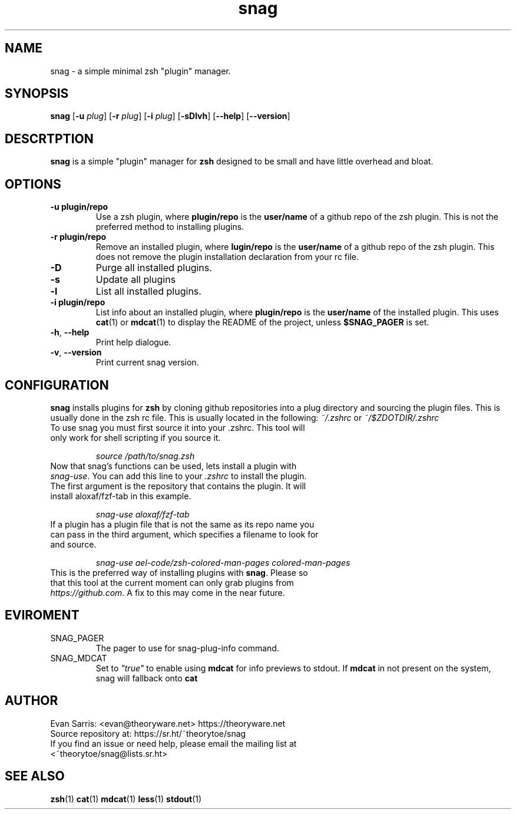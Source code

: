 .TH snag 1 2021-01-17 LINUX
.SH NAME
snag \- a simple minimal zsh "plugin" manager.

.SH SYNOPSIS
.B snag
.RB [ \-u
.IR plug ]
.RB [ \-r
.IR plug ]
.RB [ \-i 
.IR plug ]
.RB [ -sDlvh ]
.RB [ --help ]
.RB [ --version ]

.SH DESCRTPTION
.B snag 
is a simple "plugin" manager for 
.B zsh
designed to be small and have little overhead and bloat.

.SH OPTIONS
.TP
.B \-u "plugin/repo"
Use a zsh plugin, where \fBplugin/repo\fR is the \fBuser/name\fR
of a github repo of the zsh plugin. This is not the preferred method
to installing plugins.
.TP
.B \-r "plugin/repo"
Remove an installed plugin, where \fB lugin/repo\fR is the \fBuser/name\fR
of a github repo of the zsh plugin. This does not remove the plugin installation
declaration from your rc file.
.TP
.BR \-D
Purge all installed plugins.
.TP
.BR \-s
Update all plugins
.TP
.BR \-l
List all installed plugins.
.TP
.B \-i "plugin/repo"
List info about an installed plugin, where \fBplugin/repo\fR is the \fBuser/name\fR of the installed plugin. This uses \fBcat\fR(1) or \fBmdcat\fR(1) to display the README of the project, unless \fB$SNAG_PAGER\fR is set.
.TP
.BR \-h ", " \-\-help
Print help dialogue.
.TP
.BR \-v ", " \-\-version
Print current snag version.

.SH CONFIGURATION
.B snag
installs plugins for 
.B zsh
by cloning github repositories into a plug directory and sourcing
the plugin files. This is usually done in the zsh rc file. This is usually
located in the following: \fI ~/.zshrc\fR or \fI~/$ZDOTDIR/.zshrc\fR
.TP
To use snag you must first source it into your .zshrc. This tool will only work for shell scripting if you source it.
.IP
.I source "/path/to/snag.zsh"
.TP
Now that snag's functions can be used, lets install a plugin with \fIsnag\-use\fR. You can add this line to your \fI.zshrc\fR to install the plugin. The first argument is the repository that contains the plugin. It will install aloxaf/fzf\-tab in this example.
.IP
.I snag\-use "aloxaf/fzf\-tab"
.TP
If a plugin has a plugin file that is not the same as its repo name\, you can pass in the third argument, which specifies a filename to look for and source.
.IP
.I snag\-use "ael\-code/zsh\-colored\-man\-pages" "colored\-man\-pages"
.TP
This is the preferred way of installing plugins with \fBsnag\fR. Please so that this tool at the current moment can only grab plugins from \fIhttps://github.com\fR. A fix to this may come in the near future.

.SH EVIROMENT
.TP
SNAG_PAGER
The pager to use for snag\-plug\-info command.
.TP
SNAG_MDCAT
Set to \fI"true"\fR to enable using \fBmdcat\fR for info previews to stdout. If \fBmdcat\fR in not present on the system, snag will fallback onto \fBcat\fR

.SH AUTHOR
.TP
Evan Sarris: <evan@theoryware.net> https://theoryware.net
.TP
Source repository at: https://sr.ht/~theorytoe/snag
.TP
If you find an issue or need help, please email the mailing list at <~theorytoe/snag@lists.sr.ht>

.SH SEE ALSO
.TP
\fBzsh\fR(1) \fBcat\fR(1) \fBmdcat\fR(1) \fBless\fR(1) \fBstdout\fR(1)
